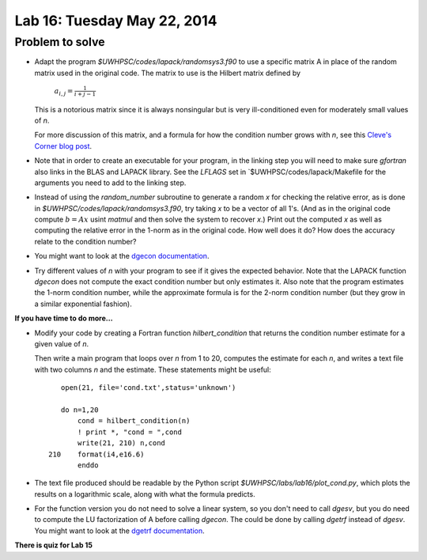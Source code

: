 

.. _lab16:

Lab 16: Tuesday May 22, 2014
=============================


Problem to solve
----------------

    
* Adapt the program `$UWHPSC/codes/lapack/randomsys3.f90` to use a specific matrix A in place of
  the random matrix used in the original code.  The matrix to use is the Hilbert matrix defined by

    :math:`a_{i,j} = \frac{1}{i+j-1}`

  This is a notorious matrix since it is always nonsingular but is very ill-conditioned even for
  moderately small values of `n`.

  For more discussion of this matrix, and a formula for how the condition number grows with `n`,
  see this `Cleve's Corner blog post
  <http://blogs.mathworks.com/cleve/2013/02/02/hilbert-matrices/#73083b00-1b97-4570-a516-31796a031dc4>`_.

* Note that in order to create an executable for your program, in the linking step you will need
  to make sure `gfortran` also links in the BLAS and LAPACK library.  See the `LFLAGS` set in
  `$UWHPSC/codes/lapack/Makefile for the arguments you need to add to the linking step.

* Instead of using the `random_number` subroutine to generate a random `x` for checking the
  relative error, as is done in `$UWHPSC/codes/lapack/randomsys3.f90`, try taking `x` to be 
  a vector of all 1's.  (And as in the original code compute :math:`b = Ax` usint `matmul` and
  then solve the system to recover `x`.)  Print out the computed `x` as well as computing the
  relative error in the 1-norm as in the original code.  How well does it do?  How does the
  accuracy relate to the condition number?

* You might want to look at the `dgecon documentation
  <http://www.netlib.no/netlib/lapack/double/dgecon.f>`_.

* Try different values of `n` with your program to see if it gives the expected behavior.
  Note that the LAPACK function `dgecon` does not compute the exact condition number but only
  estimates it.  Also note that the program estimates the 1-norm condition  number, while the
  approximate formula is for the 2-norm condition number (but they grow in a similar exponential 
  fashion).

**If you have time to do more...**

* Modify your code by creating a Fortran function `hilbert_condition` that returns the condition number
  estimate for a given value of `n`.  

  Then write a main program that loops over `n` from 1 to 20, computes the estimate for each `n`, 
  and writes a text file with two columns `n` and the estimate.  These statements might be
  useful::

            open(21, file='cond.txt',status='unknown')

            do n=1,20
                cond = hilbert_condition(n)
                ! print *, "cond = ",cond
                write(21, 210) n,cond
         210    format(i4,e16.6)
                enddo


* The text file produced should be readable by the Python script 
  `$UWHPSC/labs/lab16/plot_cond.py`, which plots the results on a logarithmic scale, along with
  what the formula predicts.

* For the function version you do not need to solve a linear system, so you don't need to call
  `dgesv`, but you do need to compute the LU factorization of A before calling `dgecon`.   
  The could be done by calling `dgetrf` instead of `dgesv`.
  You might want to look at the `dgetrf documentation
  <http://www.netlib.no/netlib/lapack/double/dgetrf.f>`_.


**There is quiz for Lab 15**
